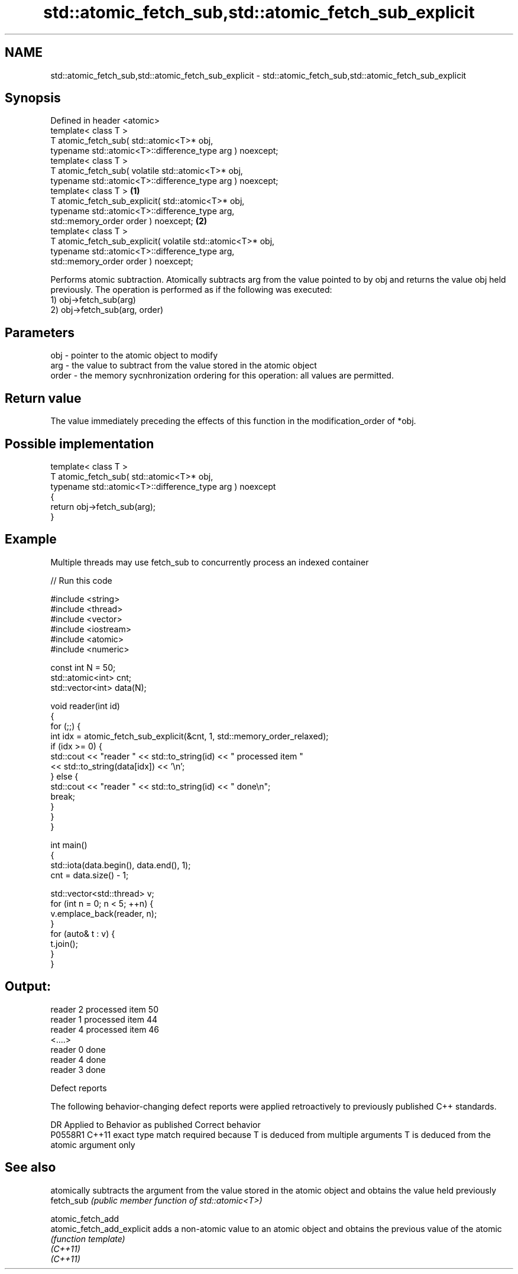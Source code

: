 .TH std::atomic_fetch_sub,std::atomic_fetch_sub_explicit 3 "2020.03.24" "http://cppreference.com" "C++ Standard Libary"
.SH NAME
std::atomic_fetch_sub,std::atomic_fetch_sub_explicit \- std::atomic_fetch_sub,std::atomic_fetch_sub_explicit

.SH Synopsis

  Defined in header <atomic>
  template< class T >
  T atomic_fetch_sub( std::atomic<T>* obj,
  typename std::atomic<T>::difference_type arg ) noexcept;
  template< class T >
  T atomic_fetch_sub( volatile std::atomic<T>* obj,
  typename std::atomic<T>::difference_type arg ) noexcept;
  template< class T >                                        \fB(1)\fP
  T atomic_fetch_sub_explicit( std::atomic<T>* obj,
  typename std::atomic<T>::difference_type arg,
  std::memory_order order ) noexcept;                            \fB(2)\fP
  template< class T >
  T atomic_fetch_sub_explicit( volatile std::atomic<T>* obj,
  typename std::atomic<T>::difference_type arg,
  std::memory_order order ) noexcept;

  Performs atomic subtraction. Atomically subtracts arg from the value pointed to by obj and returns the value obj held previously. The operation is performed as if the following was executed:
  1) obj->fetch_sub(arg)
  2) obj->fetch_sub(arg, order)

.SH Parameters


  obj   - pointer to the atomic object to modify
  arg   - the value to subtract from the value stored in the atomic object
  order - the memory sycnhronization ordering for this operation: all values are permitted.


.SH Return value

  The value immediately preceding the effects of this function in the modification_order of *obj.

.SH Possible implementation



    template< class T >
    T atomic_fetch_sub( std::atomic<T>* obj,
                        typename std::atomic<T>::difference_type arg ) noexcept
    {
        return obj->fetch_sub(arg);
    }



.SH Example

  Multiple threads may use fetch_sub to concurrently process an indexed container
  
// Run this code

    #include <string>
    #include <thread>
    #include <vector>
    #include <iostream>
    #include <atomic>
    #include <numeric>

    const int N = 50;
    std::atomic<int> cnt;
    std::vector<int> data(N);

    void reader(int id)
    {
        for (;;) {
            int idx = atomic_fetch_sub_explicit(&cnt, 1, std::memory_order_relaxed);
            if (idx >= 0) {
                std::cout << "reader " << std::to_string(id) << " processed item "
                          << std::to_string(data[idx]) << '\\n';
            } else {
                std::cout << "reader " << std::to_string(id) << " done\\n";
                break;
            }
        }
    }

    int main()
    {
        std::iota(data.begin(), data.end(), 1);
        cnt = data.size() - 1;

        std::vector<std::thread> v;
        for (int n = 0; n < 5; ++n) {
            v.emplace_back(reader, n);
        }
        for (auto& t : v) {
            t.join();
        }
    }

.SH Output:

    reader 2 processed item 50
    reader 1 processed item 44
    reader 4 processed item 46
    <....>
    reader 0 done
    reader 4 done
    reader 3 done


  Defect reports

  The following behavior-changing defect reports were applied retroactively to previously published C++ standards.

  DR      Applied to Behavior as published                                                  Correct behavior
  P0558R1 C++11      exact type match required because T is deduced from multiple arguments T is deduced from the atomic argument only


.SH See also


                            atomically subtracts the argument from the value stored in the atomic object and obtains the value held previously
  fetch_sub                 \fI(public member function of std::atomic<T>)\fP

  atomic_fetch_add
  atomic_fetch_add_explicit adds a non-atomic value to an atomic object and obtains the previous value of the atomic
                            \fI(function template)\fP
  \fI(C++11)\fP
  \fI(C++11)\fP




